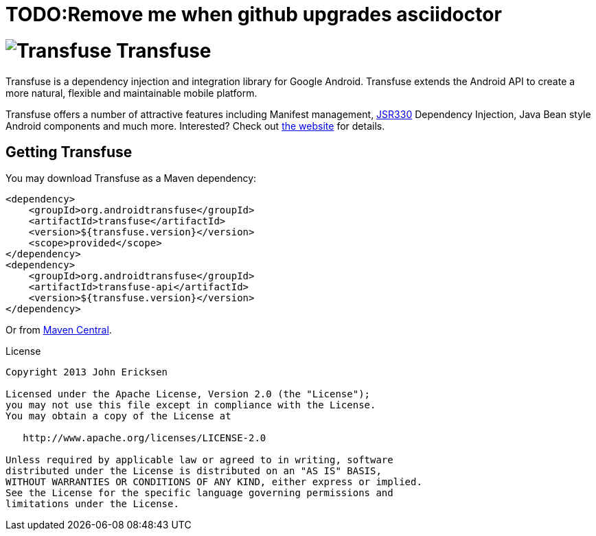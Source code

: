 = TODO:Remove me when github upgrades asciidoctor

= image:http://androidtransfuse.org/images/icon.png[Transfuse] Transfuse

Transfuse is a dependency injection and integration library for Google Android.  Transfuse extends the Android API to create a more natural, flexible and maintainable mobile platform.

Transfuse offers a number of attractive features including Manifest management, http://jcp.org/en/jsr/detail?id=330[JSR330] Dependency Injection, Java Bean style Android components and much more.  Interested?  Check out  http://androidtransfuse.org/[the website] for details.

== Getting Transfuse

You may download Transfuse as a Maven dependency:

[source,xml]
----
<dependency>
    <groupId>org.androidtransfuse</groupId>
    <artifactId>transfuse</artifactId>
    <version>${transfuse.version}</version>
    <scope>provided</scope>
</dependency>
<dependency>
    <groupId>org.androidtransfuse</groupId>
    <artifactId>transfuse-api</artifactId>
    <version>${transfuse.version}</version>
</dependency>
----

Or from http://search.maven.org/#search%7Cga%7C1%7Cg%3A%22org.androidtransfuse%22[Maven Central].

.License
----
Copyright 2013 John Ericksen

Licensed under the Apache License, Version 2.0 (the "License");
you may not use this file except in compliance with the License.
You may obtain a copy of the License at

   http://www.apache.org/licenses/LICENSE-2.0

Unless required by applicable law or agreed to in writing, software
distributed under the License is distributed on an "AS IS" BASIS,
WITHOUT WARRANTIES OR CONDITIONS OF ANY KIND, either express or implied.
See the License for the specific language governing permissions and
limitations under the License.
----